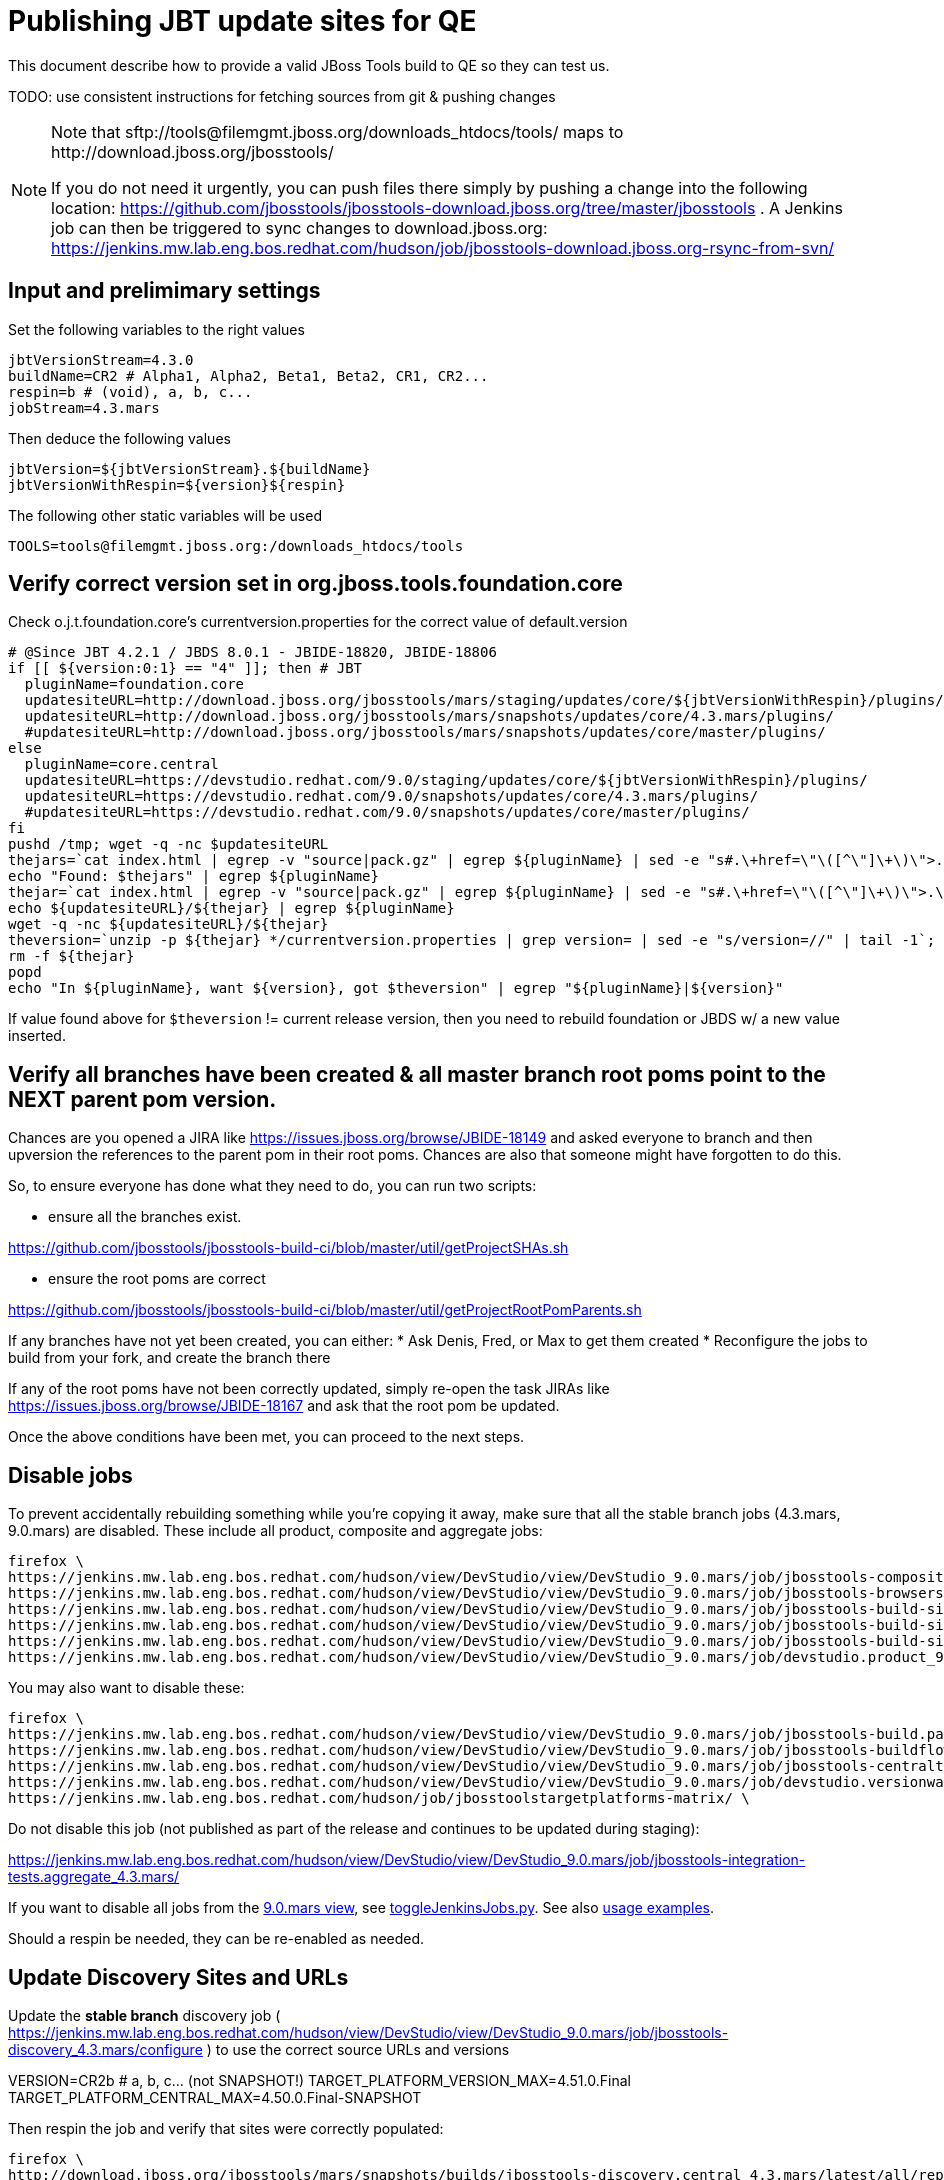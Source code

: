 = Publishing JBT update sites for QE

This document describe how to provide a valid JBoss Tools build to QE so they can test us.

TODO: use consistent instructions for fetching sources from git & pushing changes

[NOTE]
====
Note that +sftp://tools@filemgmt.jboss.org/downloads_htdocs/tools/+ maps to +http://download.jboss.org/jbosstools/+ +

If you do not need it urgently, you can push files there simply by pushing a change into the following location: https://github.com/jbosstools/jbosstools-download.jboss.org/tree/master/jbosstools . 
A Jenkins job can then be triggered to sync changes to download.jboss.org: https://jenkins.mw.lab.eng.bos.redhat.com/hudson/job/jbosstools-download.jboss.org-rsync-from-svn/
====

== Input and prelimimary settings

Set the following variables to the right values

[sources,bash]
----
jbtVersionStream=4.3.0
buildName=CR2 # Alpha1, Alpha2, Beta1, Beta2, CR1, CR2...
respin=b # (void), a, b, c...
jobStream=4.3.mars
----

Then deduce the following values
[sources,bash]
----
jbtVersion=${jbtVersionStream}.${buildName}
jbtVersionWithRespin=${version}${respin}
----

The following other static variables will be used
[sources,bash]
----
TOOLS=tools@filemgmt.jboss.org:/downloads_htdocs/tools
----

== Verify correct version set in org.jboss.tools.foundation.core

Check o.j.t.foundation.core's currentversion.properties for the correct value of default.version

[sources,bash]
----
# @Since JBT 4.2.1 / JBDS 8.0.1 - JBIDE-18820, JBIDE-18806
if [[ ${version:0:1} == "4" ]]; then # JBT
  pluginName=foundation.core
  updatesiteURL=http://download.jboss.org/jbosstools/mars/staging/updates/core/${jbtVersionWithRespin}/plugins/
  updatesiteURL=http://download.jboss.org/jbosstools/mars/snapshots/updates/core/4.3.mars/plugins/
  #updatesiteURL=http://download.jboss.org/jbosstools/mars/snapshots/updates/core/master/plugins/
else
  pluginName=core.central
  updatesiteURL=https://devstudio.redhat.com/9.0/staging/updates/core/${jbtVersionWithRespin}/plugins/
  updatesiteURL=https://devstudio.redhat.com/9.0/snapshots/updates/core/4.3.mars/plugins/
  #updatesiteURL=https://devstudio.redhat.com/9.0/snapshots/updates/core/master/plugins/
fi
pushd /tmp; wget -q -nc $updatesiteURL
thejars=`cat index.html | egrep -v "source|pack.gz" | egrep ${pluginName} | sed -e "s#.\+href=\"\([^\"]\+\)\">.\+#\1#" | sort`
echo "Found: $thejars" | egrep ${pluginName}
thejar=`cat index.html | egrep -v "source|pack.gz" | egrep ${pluginName} | sed -e "s#.\+href=\"\([^\"]\+\)\">.\+#\1#" | sort | tail -1; rm -f index.html`
echo ${updatesiteURL}/${thejar} | egrep ${pluginName}
wget -q -nc ${updatesiteURL}/${thejar}
theversion=`unzip -p ${thejar} */currentversion.properties | grep version= | sed -e "s/version=//" | tail -1`; theversion=${theversion/-SNAPSHOT/} # remove -SNAPSHOT suffix from version
rm -f ${thejar}
popd
echo "In ${pluginName}, want ${version}, got $theversion" | egrep "${pluginName}|${version}"

----

If value found above for `$theversion` != current release version, then you need to rebuild foundation or JBDS w/ a new value inserted.


== Verify all branches have been created & all master branch root poms point to the NEXT parent pom version.

Chances are you opened a JIRA like https://issues.jboss.org/browse/JBIDE-18149 and asked everyone to branch and then upversion the references to the parent pom in their root poms.
Chances are also that someone might have forgotten to do this.

So, to ensure everyone has done what they need to do, you can run two scripts:

* ensure all the branches exist.

https://github.com/jbosstools/jbosstools-build-ci/blob/master/util/getProjectSHAs.sh

* ensure the root poms are correct

https://github.com/jbosstools/jbosstools-build-ci/blob/master/util/getProjectRootPomParents.sh

If any branches have not yet been created, you can either:
* Ask Denis, Fred, or Max to get them created
* Reconfigure the jobs to build from your fork, and create the branch there

If any of the root poms have not been correctly updated, simply re-open the task JIRAs like https://issues.jboss.org/browse/JBIDE-18167 and ask that the root pom be updated.

Once the above conditions have been met, you can proceed to the next steps.

== Disable jobs

To prevent accidentally rebuilding something while you're copying it away, make sure that all the stable branch jobs (4.3.mars, 9.0.mars) are disabled. These include all product, composite and aggregate jobs:

[source,bash]
----
firefox \
https://jenkins.mw.lab.eng.bos.redhat.com/hudson/view/DevStudio/view/DevStudio_9.0.mars/job/jbosstools-composite-install_4.3.mars/ \
https://jenkins.mw.lab.eng.bos.redhat.com/hudson/view/DevStudio/view/DevStudio_9.0.mars/job/jbosstools-browsersim-standalone_4.3.mars/ \
https://jenkins.mw.lab.eng.bos.redhat.com/hudson/view/DevStudio/view/DevStudio_9.0.mars/job/jbosstools-build-sites.aggregate.site_4.3.mars/ \
https://jenkins.mw.lab.eng.bos.redhat.com/hudson/view/DevStudio/view/DevStudio_9.0.mars/job/jbosstools-build-sites.aggregate.coretests-site_4.3.mars/ \
https://jenkins.mw.lab.eng.bos.redhat.com/hudson/view/DevStudio/view/DevStudio_9.0.mars/job/jbosstools-build-sites.aggregate.child-sites_4.3.mars/ \
https://jenkins.mw.lab.eng.bos.redhat.com/hudson/view/DevStudio/view/DevStudio_9.0.mars/job/devstudio.product_9.0.mars/ \

----

You may also want to disable these:

[source,bash]
----
firefox \
https://jenkins.mw.lab.eng.bos.redhat.com/hudson/view/DevStudio/view/DevStudio_9.0.mars/job/jbosstools-build.parent_4.3.mars/ \
https://jenkins.mw.lab.eng.bos.redhat.com/hudson/view/DevStudio/view/DevStudio_9.0.mars/job/jbosstools-buildflow_4.3.mars/ \
https://jenkins.mw.lab.eng.bos.redhat.com/hudson/view/DevStudio/view/DevStudio_9.0.mars/job/jbosstools-centraltarget_4.3.mars/ \
https://jenkins.mw.lab.eng.bos.redhat.com/hudson/view/DevStudio/view/DevStudio_9.0.mars/job/devstudio.versionwatch_9.0.mars/ \
https://jenkins.mw.lab.eng.bos.redhat.com/hudson/job/jbosstoolstargetplatforms-matrix/ \

----

Do not disable this job (not published as part of the release and continues to be updated during staging):

https://jenkins.mw.lab.eng.bos.redhat.com/hudson/view/DevStudio/view/DevStudio_9.0.mars/job/jbosstools-integration-tests.aggregate_4.3.mars/

If you want to disable all jobs from the https://jenkins.mw.lab.eng.bos.redhat.com/hudson/view/DevStudio/view/DevStudio_9.0.mars/[9.0.mars view], see https://github.com/jbdevstudio/jbdevstudio-ci/blob/master/bin/toggleJenkinsJobs.py[toggleJenkinsJobs.py]. See also https://github.com/jbdevstudio/jbdevstudio-ci/blob/master/bin/toggleJenkinsJobs.py.examples.txt[usage examples].

Should a respin be needed, they can be re-enabled as needed.


== Update Discovery Sites and URLs

[[update-discovery-urls]]
Update the *stable branch* discovery job ( https://jenkins.mw.lab.eng.bos.redhat.com/hudson/view/DevStudio/view/DevStudio_9.0.mars/job/jbosstools-discovery_4.3.mars/configure ) to use the correct source URLs and versions +

VERSION=CR2b # a, b, c... (not SNAPSHOT!) 
TARGET_PLATFORM_VERSION_MAX=4.51.0.Final
TARGET_PLATFORM_CENTRAL_MAX=4.50.0.Final-SNAPSHOT

Then respin the job and verify that sites were correctly populated:

[source,bash]
----
firefox \
http://download.jboss.org/jbosstools/mars/snapshots/builds/jbosstools-discovery.central_4.3.mars/latest/all/repo/compositeArtifacts.xml \
http://download.jboss.org/jbosstools/mars/snapshots/builds/jbosstools-discovery.central_4.3.mars/latest/all/repo/jbosstools-directory.xml \
http://download.jboss.org/jbosstools/mars/snapshots/builds/jbosstools-discovery.earlyaccess_4.3.mars/latest/all/repo/compositeArtifacts.xml \
http://download.jboss.org/jbosstools/mars/snapshots/builds/jbosstools-discovery.earlyaccess_4.3.mars/latest/all/repo/jbosstools-directory.xml

----

When done, disable the job.


== Stage to download.jboss.org

=== Copy & rename builds & update sites from "snapshots" to "staging"

@Since JBT 4.3.0.Beta1 / JBDS 9.0.Beta1

Nightly builds are continuously built in http://download.jboss.org/jbosstools/mars/snapshots/builds/. Aggregate sites are also copied into http://download.jboss.org/jbosstools/mars/snapshots/updates/.

Staging builds are the ones prepped for QE, which are then moved to /development/ if approved.

First connect to dev01.mw.lab.eng.bos.redhat.com as +hudson+ user (requires permissions).

[source,bash]
----
me@local$ ssh dev01.mw.lab.eng.bos.redhat.com
me@dev01$ sudo su - hudson
hudson@dev01$ ...
----

Here is a script that performs the copy (& rename) from /snapshots/ to /staging/:

[source,bash]
----
# JBT aggregate site
for site in site; do
  ID=""
  ID=$(echo "ls 20*" | sftp ${TOOLS}/mars/snapshots/builds/jbosstools-build-sites.aggregate.${site}_${jobStream} 2>&1 | grep "20.\+" | grep -v sftp | sort | tail -1); ID=${ID%%/*}
  if [[ $ID ]]; then
    if [[ ${site} == "site" ]]; then sitename="core"; else sitename=${site/-site/}; fi
    echo "Latest build for ${sitename} (${site}): ${ID}"
    tmpdir=/tmp/jbosstools-staging__${site}_${jobStream}__${ID}
    mkdir -p $tmpdir
    pushd $tmpdir >/dev/null
    rsync -aPrz --rsh=ssh --protocol=28 ${TOOLS}/mars/snapshots/builds/jbosstools-build-sites.aggregate.${site}_${jobStream}/${ID}/* ${tmpdir}/ &&
    # copy build folder
    echo "mkdir jbosstools-${jbtVersionWithRespin}-build-${sitename}" | sftp ${TOOLS}/mars/staging/builds/ &&
    rsync -aPrz --rsh=ssh --protocol=28 ${tmpdir}/* ${TOOLS}/mars/staging/builds/jbosstools-${jbtVersionWithRespin}-build-${sitename}/${ID}/ &&
    # symlink latest build
    ln -s ${ID} latest; rsync -aPrz --rsh=ssh --protocol=28 ${tmpdir}/latest ${TOOLS}/mars/staging/builds/jbosstools-${jbtVersionWithRespin}-build-${sitename}/ &&
    # copy update site
    echo "mkdir ${sitename}" | sftp ${TOOLS}/mars/staging/updates/ && 
    rsync -aPrz --rsh=ssh --protocol=28 ${tmpdir}/all/repo/* ${TOOLS}/mars/staging/updates/${sitename}/${jbtVersionWithRespin}/ &&
    popd >/dev/null &&
    rm -fr $tmpdir &
  else
    echo "ERROR: no latest build found for ${site}" | grep ERROR
  fi
done

# JBT tests site
for site in coretests-site; do
  ID=""
  ID=$(echo "ls 20*" | sftp ${TOOLS}/mars/snapshots/builds/jbosstools-build-sites.aggregate.${site}_${jobStream} 2>&1 | grep "20.\+" | grep -v sftp | sort | tail -1); ID=${ID%%/*}
  if [[ $ID ]]; then
    if [[ ${site} == "site" ]]; then sitename="core"; else sitename=${site/-site/}; fi
    echo "Latest build for ${sitename} (${site}): ${ID}"
    tmpdir=/tmp/jbosstools-staging__${site}_${jobStream}__${ID}
    mkdir -p $tmpdir
    pushd $tmpdir >/dev/null
    rsync -aPrz --rsh=ssh --protocol=28 ${TOOLS}/mars/snapshots/builds/jbosstools-build-sites.aggregate.${site}_${jobStream}/${ID}/* ${tmpdir}/ &&
    # copy build folder
    echo "mkdir jbosstools-${jbtVersionWithRespin}-build-${sitename}" | sftp ${TOOLS}/mars/staging/builds/ &&
    rsync -aPrz --rsh=ssh --protocol=28 ${tmpdir}/* ${TOOLS}/mars/staging/builds/jbosstools-${jbtVersionWithRespin}-build-${sitename}/${ID}/ &&
    # symlink latest build
    ln -s ${ID} latest; rsync -aPrz --rsh=ssh --protocol=28 ${tmpdir}/latest ${TOOLS}/mars/staging/builds/jbosstools-${jbtVersionWithRespin}-build-${sitename}/ &&
    # copy update site
    echo "mkdir ${sitename}" | sftp ${TOOLS}/mars/staging/updates/ &&
    rsync -aPrz --rsh=ssh --protocol=28 ${tmpdir}/all/repo/* ${TOOLS}/mars/staging/updates/${sitename}/${jbtVersionWithRespin}/ &&
    popd >/dev/null &&
    rm -fr $tmpdir &
  else
    echo "ERROR: no latest build found for ${site}" | grep ERROR
  fi
done

# Central and EA sites
for site in central-site earlyaccess-site; do
  ID=""
  ID=$(echo "ls 20*" | sftp ${TOOLS}/mars/snapshots/builds/jbosstools-build-sites.aggregate.${site}_${jobStream} 2>&1 | grep "20.\+" | grep -v sftp | sort | tail -1); ID=${ID%%/*}
  if [[ $ID ]]; then
    if [[ ${site} == "site" ]]; then sitename="core"; else sitename=${site/-site/}; fi
    echo "Latest build for ${sitename} (${site}): ${ID}"
    tmpdir=/tmp/jbosstools-staging__${site}_${jobStream}__${ID}
    mkdir -p $tmpdir
    pushd $tmpdir >/dev/null
    rsync -aPrz --rsh=ssh --protocol=28 ${TOOLS}/mars/snapshots/builds/jbosstools-build-sites.aggregate.${site}_${jobStream}/${ID}/* ${tmpdir}/ &&
    # copy build folder
    echo "mkdir jbosstools-${jbtVersionWithRespin}-build-${sitename}" | sftp ${TOOLS}/mars/staging/builds/ &&
    rsync -aPrz --rsh=ssh --protocol=28 ${tmpdir}/* ${TOOLS}/mars/staging/builds/jbosstools-${jbtVersionWithRespin}-build-${sitename}/${ID}/ &&
    # symlink latest build
    ln -s ${ID} latest; rsync -aPrz --rsh=ssh --protocol=28 ${tmpdir}/latest ${TOOLS}/mars/staging/builds/jbosstools-${jbtVersionWithRespin}-build-${sitename}/ &&
    # copy update site
    echo "mkdir ${sitename}" | sftp ${TOOLS}/mars/staging/updates/ &&
    rsync -aPrz --rsh=ssh --protocol=28 ${tmpdir}/all/repo/* ${TOOLS}/mars/staging/updates/${sitename}/${jbtVersionWithRespin}/ &&
    popd >/dev/null &&
    rm -fr $tmpdir &
  else
    echo "ERROR: no latest build found for ${site}" | grep ERROR
  fi
done


# Browsersim Standalone Zip
for site in browsersim-standalone; do
  ID=""
  ID=$(echo "ls 20*" | sftp ${TOOLS}/mars/snapshots/builds/jbosstools-${site}_${jobStream} 2>&1 | grep "20.\+" | grep -v sftp | sort | tail -1); ID=${ID%%/*}
  if [[ $ID ]]; then
    if [[ ${site} == "site" ]]; then sitename="core"; else sitename=${site/-site/}; fi
    echo "Latest build for ${sitename} (${site}): ${ID}"
    tmpdir=/tmp/jbosstools-staging__${site}_${jobStream}__${ID}
    mkdir -p $tmpdir
    pushd $tmpdir >/dev/null
    rsync -aPrz --rsh=ssh --protocol=28 ${TOOLS}/mars/snapshots/builds/jbosstools-${site}_${jobStream}/${ID}/* ${tmpdir}/ &&
    # copy build folder
    echo "mkdir jbosstools-${jbtVersionWithRespin}-build-${sitename}" | sftp ${TOOLS}/mars/staging/builds/ &&
    rsync -aPrz --rsh=ssh --protocol=28 ${tmpdir}/* ${TOOLS}/mars/staging/builds/jbosstools-${jbtVersionWithRespin}-build-${sitename}/${ID}/ &&
    # symlink latest build
    ln -s ${ID} latest; rsync -aPrz --rsh=ssh --protocol=28 ${tmpdir}/latest ${TOOLS}/mars/staging/builds/jbosstools-${jbtVersionWithRespin}-build-${sitename}/ &&
    popd >/dev/null &&
    rm -fr $tmpdir &
  else
    echo "ERROR: no latest build found for ${site}" | grep ERROR
  fi
done

# TODO: make sure you've rebuilt the discovery sites and disabled the job first before doing this step!
# JBT discovery sites
for site in discovery.central discovery.earlyaccess; do
  ID=""
  ID=$(echo "ls 20*" | sftp ${TOOLS}/mars/snapshots/builds/jbosstools-${site}_${jobStream} 2>&1 | grep "20.\+" | grep -v sftp | sort | tail -1); ID=${ID%%/*}
  if [[ $ID ]]; then
    if [[ ${site} == "site" ]]; then sitename="core"; else sitename=${site/-site/}; fi
    echo "Latest build for ${sitename} (${site}): ${ID}"
    tmpdir=/tmp/jbosstools-staging__${site}_${jobStream}__${ID}
    mkdir -p $tmpdir
    pushd $tmpdir >/dev/null
    rsync -aPrz --rsh=ssh --protocol=28 ${TOOLS}/mars/snapshots/builds/jbosstools-${site}_${jobStream}/${ID}/* ${tmpdir}/ &&
    # copy build folder
    echo "mkdir jbosstools-${jbtVersionWithRespin}-build-${sitename}" | sftp ${TOOLS}/mars/staging/builds/ &&
    rsync -aPrz --rsh=ssh --protocol=28 ${tmpdir}/* ${TOOLS}/mars/staging/builds/jbosstools-${jbtVersionWithRespin}-build-${sitename}/${ID}/ &&
    # symlink latest build
    ln -s ${ID} latest; rsync -aPrz --rsh=ssh --protocol=28 ${tmpdir}/latest ${TOOLS}/mars/staging/builds/jbosstools-${jbtVersionWithRespin}-build-${sitename}/ &&
    # copy update site
    echo "mkdir ${sitename}" | sftp ${TOOLS}/mars/staging/updates/ &&
    rsync -aPrz --rsh=ssh --protocol=28 ${tmpdir}/all/repo/* ${TOOLS}/mars/staging/updates/${sitename}/${jbtVersionWithRespin}/ &&
    popd >/dev/null &&
    rm -fr $tmpdir &
  else
    echo "ERROR: no latest build found for ${site}" | grep ERROR
  fi
done

# join
wait

----

Verify sites are correctly populated (run locally not on dev01):

Note that Akamai caching might result in the appearance of missing files (apache directories may look incomplete) but if you ping specific files, they should be there.

[source,bash]
----
tmpfile=/tmp/jbosstools-staging__verify.txt
for site in site coretests-site central-site earlyaccess-site discovery.central discovery.earlyaccess; do
  if [[ ${site} == "site" ]]; then sitename="core"; else sitename=${site/-site/}; fi
  echo "http://download.jboss.org/jbosstools/mars/staging/builds/jbosstools-${jbtVersionWithRespin}-build-${sitename}/ " >> $tmpfile
  echo "http://download.jboss.org/jbosstools/mars/staging/updates/${sitename}/${jbtVersionWithRespin}/ " >> $tmpfile
done
for site in browsersim-standalone; do
  if [[ ${site} == "site" ]]; then sitename="core"; else sitename=${site/-site/}; fi
  echo "http://download.jboss.org/jbosstools/mars/staging/builds/jbosstools-${jbtVersionWithRespin}-build-${sitename}/ " >> $tmpfile
done
echo "" >> $tmpfile
cat $tmpfile
firefox `cat $tmpfile`
rm -fr $tmpfile

----

=== Update composite site metadata for staged updates

Update files __http://download.jboss.org/jbosstools/mars/staging/updates/composite*.xml__ , with SFTP/SCP via command-line or your 
favourite SFTP GUI client (such as Eclipse RSE).

This site needs to contain:
* The latest JBoss Tools core site
* The latest matching target platform site
* The latest matching JBoss Tools Central site

[source,bash]
----
jbtVersionWithRespin_PREV=4.3.0.CR2a # a, b, c...
TARGET_PLATFORM_VERSION_MAX_PREV=4.51.0.Final
TARGET_PLATFORM_CENTRAL_MAX_PREV=4.50.0.Final-SNAPSHOT

TARGET_PLATFORM_VERSION_MAX=4.51.0.Final
TARGET_PLATFORM_CENTRAL_MAX=4.50.0.Final-SNAPSHOT

cd ~/tru
pushd jbosstools-download.jboss.org/jbosstools/mars/staging/updates
git fetch origin master
git checkout FETCH_HEAD

# replace static/releases with mars/staging/updates, then replace all the versions
now=`date +%s000`
for c in compositeContent.xml compositeArtifacts.xml; do 
  sed -i -e "s#<property name='p2.timestamp' value='[0-9]\+'/>#<property name='p2.timestamp' value='${now}'/>#" $c
  sed -i -e "s#/static/releases/#/mars/staging/updates/#" $c
  sed -i -e "s#${jbtVersionWithRespin_PREV}#${jbtVersionWithRespin}#" $c
  sed -i -e "s#${TARGET_PLATFORM_CENTRAL_MAX_PREV}#${TARGET_PLATFORM_CENTRAL_MAX}#" $c
  sed -i -e "s#${TARGET_PLATFORM_VERSION_MAX_PREV}#${TARGET_PLATFORM_VERSION_MAX}#" $c
done
cat $c | egrep "${jbtVersionWithRespin}|${TARGET_PLATFORM_VERSION_MAX}|${TARGET_PLATFORM_CENTRAL_MAX}|timestamp"

# commit the change and push to master
git add composite*.xml
git commit -m "release JBT ${jbtVersionWithRespin} to QE" composite*.xml
git push origin HEAD:master

# push updated file to server
TOOLS=tools@filemgmt.jboss.org:/downloads_htdocs/tools
scp composite*.xml ${TOOLS}/mars/staging/updates/
popd

----

=== Merge in Integration Stack content

See details in Merge_IS_Discovery.adoc

== Release the latest staging site to ide-config.properties

Check out http://download.jboss.org/jbosstools/configuration/ide-config.properties

Update it so that the links for the latest milestone point to valid URLs. Comment out staging links as required.

[source,bash]
----

# adjust these steps to fit your own path location & git workflow
cd ~/tru
pushd jbosstools-download.jboss.org/jbosstools/configuration

git fetch origin master
git checkout FETCH_HEAD

# then edit ide-config.properties 
# vim ide-config.properties 
# st ide-config.properties 

# commit the change and push to master
ci "release JBT ${jbtVersion} (${jbtVersionWithRespin}) to staging: link to latest dev milestone discovery site" ide-config.properties
git push origin HEAD:master

# push updated file to server
TOOLS=tools@filemgmt.jboss.org:/downloads_htdocs/tools
rsync -Pzrlt --rsh=ssh --protocol=28 ide-config.properties $TOOLS/configuration/ide-config.properties
popd

----

== Smoke test the release

Before notifying team of staged release, must check for obvious problems.

1. Get a recent Eclipse (compatible with the target version of JBT)
2. Install Abridged category from http://download.jboss.org/jbosstools/mars/staging/updates/
3. Restart when prompted. Open Central Software/Updates tab, enable Early Access select and install all connectors; restart
4. Check log, start an example project, check log again


== Notify the team

____
*To* jbosstools-dev@lists.jboss.org +

[source,bash]
----
TARGET_PLATFORM_VERSION_MIN=4.50.0.Final
TARGET_PLATFORM_VERSION_MAX=4.51.0.Final
TARGET_PLATFORM_CENTRAL_MAX=4.50.0.Final-SNAPSHOT
jbdsFixVersion=9.0.0.CR2 # no respin suffix here
echo "
Subject: 

JBoss Tools Core ${jbtVersionWithRespin} bits available for QE testing

Body:

As always, these are not FINAL bits, but preliminary results for QE & community testing. Not for use by customers or end users. 

Update site: http://download.jboss.org/jbosstools/mars/staging/updates/

New + noteworthy (subject to change): 
* https://github.com/jbosstools/jbosstools-website/tree/master/documentation/whatsnew
* http://tools.jboss.org/documentation/whatsnew/

Schedule: https://issues.jboss.org/browse/JBIDE#selectedTab=com.atlassian.jira.plugin.system.project%3Aversions-panel

--

Additional update sites:
* http://download.jboss.org/jbosstools/mars/staging/updates/core/${jbtVersionWithRespin}/
* http://download.jboss.org/jbosstools/mars/staging/updates/coretests/${jbtVersionWithRespin}/

Target platforms: 
* http://download.jboss.org/jbosstools/targetplatforms/jbosstoolstarget/${TARGET_PLATFORM_VERSION_MIN} 
* http://download.jboss.org/jbosstools/targetplatforms/jbosstoolstarget/${TARGET_PLATFORM_VERSION_MAX} 

Discovery sites:
* http://download.jboss.org/jbosstools/mars/staging/updates/discovery.central/${jbtVersionWithRespin}/
* http://download.jboss.org/jbosstools/mars/staging/updates/discovery.earlyaccess/${jbtVersionWithRespin}/

Build folders (for build logs & update site zips):
* http://download.jboss.org/jbosstools/mars/staging/builds/

"
if [[ $respin != "" ]]; then
echo " 

--

Changes prompting this respin-$respon are:

https://issues.jboss.org/issues/?jql=labels%20in%20%28%22respin-${respin}%22%29%20and%20%28%28project%20in%20%28%22JBDS%22%29%20and%20fixversion%20in%20%28%22${jbdsFixVersion}%22%29%29%20or%20%28project%20in%20%28%22JBIDE%22%2C%22TOOLSDOC%22%29%20and%20fixversion%20in%20%28%22${jbtVersion}%22%29%29%29

To compare the upcoming version of Central (${jbtVersionWithRespin}) against an older version, add lines similar to these your eclipse.ini file after the -vmargs line for the appropriate version & URLs:
 -Djboss.discovery.directory.url=http://download.jboss.org/jbosstools/mars/staging/updates/discovery.central/${jbtVersionWithRespin}/jbosstools-directory.xml
 -Djboss.discovery.site.url=http://download.jboss.org/jbosstools/mars/staging/updates/
 -Djboss.discovery.earlyaccess.site.url=http://download.jboss.org/jbosstools/mars/staging/updates/discovery.earlyaccess/${jbtVersionWithRespin}/
 -Djboss.discovery.earlyaccess.list.url=http://download.jboss.org/jbosstools/mars/staging/updates/discovery.earlyaccess/${jbtVersionWithRespin}/jbosstools-earlyaccess.properties
"
fi

----
____
